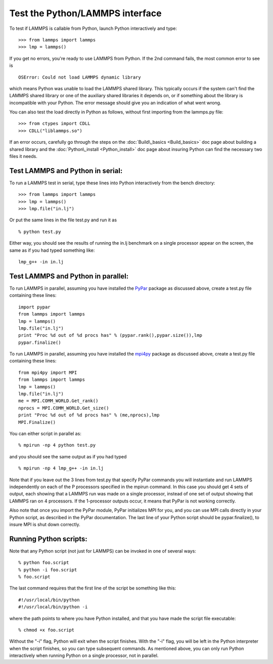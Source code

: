 Test the Python/LAMMPS interface
================================

To test if LAMMPS is callable from Python, launch Python interactively
and type:

.. parsed-literal::

   >>> from lammps import lammps
   >>> lmp = lammps()

If you get no errors, you're ready to use LAMMPS from Python.  If the
2nd command fails, the most common error to see is

.. parsed-literal::

   OSError: Could not load LAMMPS dynamic library

which means Python was unable to load the LAMMPS shared library.  This
typically occurs if the system can't find the LAMMPS shared library or
one of the auxiliary shared libraries it depends on, or if something
about the library is incompatible with your Python.  The error message
should give you an indication of what went wrong.

You can also test the load directly in Python as follows, without
first importing from the lammps.py file:

.. parsed-literal::

   >>> from ctypes import CDLL
   >>> CDLL("liblammps.so")

If an error occurs, carefully go through the steps on the
:doc:`Build\_basics <Build_basics>` doc page about building a shared
library and the :doc:`Python\_install <Python_install>` doc page about
insuring Python can find the necessary two files it needs.

Test LAMMPS and Python in serial:
-------------------------------------

To run a LAMMPS test in serial, type these lines into Python
interactively from the bench directory:

.. parsed-literal::

   >>> from lammps import lammps
   >>> lmp = lammps()
   >>> lmp.file("in.lj")

Or put the same lines in the file test.py and run it as

.. parsed-literal::

   % python test.py

Either way, you should see the results of running the in.lj benchmark
on a single processor appear on the screen, the same as if you had
typed something like:

.. parsed-literal::

   lmp_g++ -in in.lj

Test LAMMPS and Python in parallel:
---------------------------------------

To run LAMMPS in parallel, assuming you have installed the
`PyPar <https://github.com/daleroberts/pypar>`_ package as discussed
above, create a test.py file containing these lines:

.. parsed-literal::

   import pypar
   from lammps import lammps
   lmp = lammps()
   lmp.file("in.lj")
   print "Proc %d out of %d procs has" % (pypar.rank(),pypar.size()),lmp
   pypar.finalize()

To run LAMMPS in parallel, assuming you have installed the
`mpi4py <https://bitbucket.org/mpi4py/mpi4py>`_ package as discussed
above, create a test.py file containing these lines:

.. parsed-literal::

   from mpi4py import MPI
   from lammps import lammps
   lmp = lammps()
   lmp.file("in.lj")
   me = MPI.COMM_WORLD.Get_rank()
   nprocs = MPI.COMM_WORLD.Get_size()
   print "Proc %d out of %d procs has" % (me,nprocs),lmp
   MPI.Finalize()

You can either script in parallel as:

.. parsed-literal::

   % mpirun -np 4 python test.py

and you should see the same output as if you had typed

.. parsed-literal::

   % mpirun -np 4 lmp_g++ -in in.lj

Note that if you leave out the 3 lines from test.py that specify PyPar
commands you will instantiate and run LAMMPS independently on each of
the P processors specified in the mpirun command.  In this case you
should get 4 sets of output, each showing that a LAMMPS run was made
on a single processor, instead of one set of output showing that
LAMMPS ran on 4 processors.  If the 1-processor outputs occur, it
means that PyPar is not working correctly.

Also note that once you import the PyPar module, PyPar initializes MPI
for you, and you can use MPI calls directly in your Python script, as
described in the PyPar documentation.  The last line of your Python
script should be pypar.finalize(), to insure MPI is shut down
correctly.

Running Python scripts:
---------------------------

Note that any Python script (not just for LAMMPS) can be invoked in
one of several ways:

.. parsed-literal::

   % python foo.script
   % python -i foo.script
   % foo.script

The last command requires that the first line of the script be
something like this:

.. parsed-literal::

   #!/usr/local/bin/python
   #!/usr/local/bin/python -i

where the path points to where you have Python installed, and that you
have made the script file executable:

.. parsed-literal::

   % chmod +x foo.script

Without the "-i" flag, Python will exit when the script finishes.
With the "-i" flag, you will be left in the Python interpreter when
the script finishes, so you can type subsequent commands.  As
mentioned above, you can only run Python interactively when running
Python on a single processor, not in parallel.

